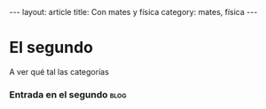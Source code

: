 # -*- coding: utf-8 -*-
#+begin_html
---
layout: article
title: Con mates y física
category: mates, física
---
#+end_html

* El segundo
  A ver qué tal las categorías
*** Entrada en el segundo                                              :blog:
    :PROPERTIES:
    :on:       <2009-12-26 Sat 13:58>
    :END:
* COMMENT Options
#+FILETAGS: :cjr:
